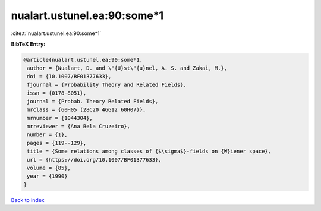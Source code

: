 nualart.ustunel.ea:90:some*1
============================

:cite:t:`nualart.ustunel.ea:90:some*1`

**BibTeX Entry:**

.. code-block:: bibtex

   @article{nualart.ustunel.ea:90:some*1,
    author = {Nualart, D. and \"{U}st\"{u}nel, A. S. and Zakai, M.},
    doi = {10.1007/BF01377633},
    fjournal = {Probability Theory and Related Fields},
    issn = {0178-8051},
    journal = {Probab. Theory Related Fields},
    mrclass = {60H05 (28C20 46G12 60H07)},
    mrnumber = {1044304},
    mrreviewer = {Ana Bela Cruzeiro},
    number = {1},
    pages = {119--129},
    title = {Some relations among classes of {$\sigma$}-fields on {W}iener space},
    url = {https://doi.org/10.1007/BF01377633},
    volume = {85},
    year = {1990}
   }

`Back to index <../By-Cite-Keys.rst>`_
